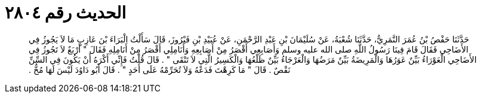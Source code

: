 
= الحديث رقم ٢٨٠٤

[quote.hadith]
حَدَّثَنَا حَفْصُ بْنُ عُمَرَ النَّمَرِيُّ، حَدَّثَنَا شُعْبَةُ، عَنْ سُلَيْمَانَ بْنِ عَبْدِ الرَّحْمَنِ، عَنْ عُبَيْدِ بْنِ فَيْرُوزَ، قَالَ سَأَلْتُ الْبَرَاءَ بْنَ عَازِبٍ مَا لاَ يَجُوزُ فِي الأَضَاحِي فَقَالَ قَامَ فِينَا رَسُولُ اللَّهِ صلى الله عليه وسلم وَأَصَابِعِي أَقْصَرُ مِنْ أَصَابِعِهِ وَأَنَامِلِي أَقْصَرُ مِنْ أَنَامِلِهِ فَقَالَ ‏"‏ أَرْبَعٌ لاَ تَجُوزُ فِي الأَضَاحِي الْعَوْرَاءُ بَيِّنٌ عَوَرُهَا وَالْمَرِيضَةُ بَيِّنٌ مَرَضُهَا وَالْعَرْجَاءُ بَيِّنٌ ظَلْعُهَا وَالْكَسِيرُ الَّتِي لاَ تَنْقَى ‏"‏ ‏.‏ قَالَ قُلْتُ فَإِنِّي أَكْرَهُ أَنْ يَكُونَ فِي السِّنِّ نَقْصٌ ‏.‏ قَالَ ‏"‏ مَا كَرِهْتَ فَدَعْهُ وَلاَ تُحَرِّمْهُ عَلَى أَحَدٍ ‏"‏ ‏.‏ قَالَ أَبُو دَاوُدَ لَيْسَ لَهَا مُخٌّ ‏.‏